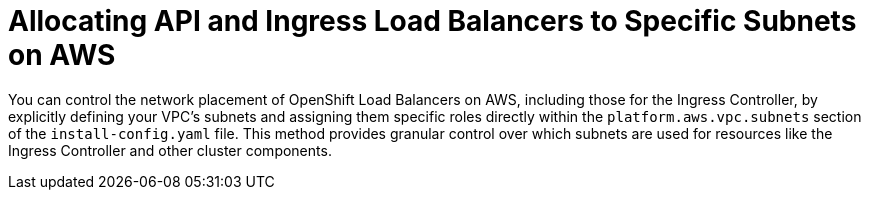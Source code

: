 // Module included in the following assemblies:
//
// *networking/allocating-load-balancers.adoc

:_mod-docs-content-type: CONCEPT
[id="nw-allocating-load-balancers-to-subnets_{context}"]
= Allocating API and Ingress Load Balancers to Specific Subnets on AWS

You can control the network placement of OpenShift Load Balancers on AWS, including those for the Ingress Controller, by explicitly defining your VPC's subnets and assigning them specific roles directly within the `platform.aws.vpc.subnets` section of the `install-config.yaml` file. This method provides granular control over which subnets are used for resources like the Ingress Controller and other cluster components.
